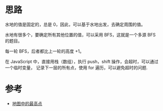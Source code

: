 * 思路
  水地的值是固定的，总是 0，因此，可以基于水地出发，去确定周围的值。

  水地有很多个，要确定所有其他位置的值，可以采用 BFS，这就是一个多源 BFS 的题目。

  每一轮 BFS，后者都比上一轮的高度 +1。

  在 JavaScript 中，直接用栈（数组），执行 push，shift 操作，会超时，可以通过一个临时变量，
  记录下一层的所有点，使用 for 遍历，可以避免超时的问题.
* 参考
  - [[https://leetcode-cn.com/problems/map-of-highest-peak/solution/di-tu-zhong-de-zui-gao-dian-by-leetcode-jdkzr/][地图中的最高点]]
